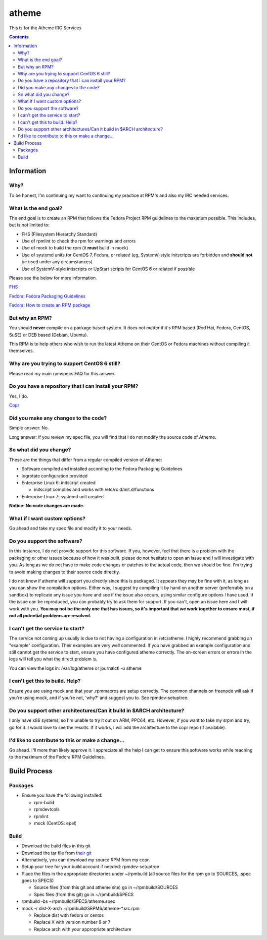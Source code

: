 atheme
^^^^^^^^

This is for the Atheme IRC Services

.. contents::

Information
-----------

Why?
++++

To be honest, I'm continuing my want to continuing my practice at RPM's and also my IRC needed services.

What is the end goal?
+++++++++++++++++++++

The end goal is to create an RPM that follows the Fedora Project RPM guidelines to the maximum possible. This includes, but is not limited to:

* FHS (Filesystem Hierarchy Standard)
* Use of rpmlint to check the rpm for warnings and errors
* Use of mock to build the rpm (it **must** build in mock)
* Use of systemd units for CentOS 7, Fedora, or related (eg, SystemV-style initscripts are forbidden and **should not** be used under any circumstances)
* Use of SystemV-style initscripts or UpStart scripts for CentOS 6 or related if possible

Please see the below for more information. 

`FHS <http://www.pathname.com/fhs/>`_

`Fedora: Fedora Packaging Guidelines <https://fedoraproject.org/wiki/Packaging:Guidelines>`_

`Fedora: How to create an RPM package <https://fedoraproject.org/wiki/How_to_create_an_RPM_package>`_

But why an RPM?
+++++++++++++++

You should **never** compile on a package based system. It does not matter if it's RPM based (Red Hat, Fedora, CentOS, SuSE) or DEB based (Debian, Ubuntu). 

This RPM is to help others who wish to run the latest Atheme on their CentOS or Fedora machines without compiling it themselves.

Why are you trying to support CentOS 6 still?
+++++++++++++++++++++++++++++++++++++++++++++

Please read my main rpmspecs FAQ for this answer.

Do you have a repository that I can install your RPM?
+++++++++++++++++++++++++++++++++++++++++++++++++++++

Yes, I do.

`Copr <https://copr.fedorainfracloud.org/coprs/nalika/>`_ 

Did you make any changes to the code?
+++++++++++++++++++++++++++++++++++++

Simple answer: No.

Long answer: If you review my spec file, you will find that I do not modify the source code of Atheme. 

So what did you change?
+++++++++++++++++++++++

These are the things that differ from a regular compiled version of Atheme:

* Software compiled and installed according to the Fedora Packaging Guidelines
* logrotate configuration provided
* Enterprise Linux 6: initscript created

  * initscript complies and works with /etc/rc.d/init.d/functions

* Enterprise Linux 7: systemd unit created

**Notice: No code changes are made.**

What if I want custom options?
++++++++++++++++++++++++++++++

Go ahead and take my spec file and modify it to your needs.

Do you support the software?
++++++++++++++++++++++++++++

In this instance, I do not provide support for this software. If you, however, feel that there is a problem with the packaging or other issues because of how it was built, please do not hesitate to open an issue and I will investigate with you. As long as we do not have to make code changes or patches to the actual code, then we should be fine. I'm trying to avoid making changes to their source code directly.

I do not know if atheme will support you directly since this is packaged. It appears they may be fine with it, as long as you can show the compilation options. Either way, I suggest try compiling it by hand on another server (preferrably on a sandbox) to replicate any issue you have and see if the issue also occurs, using similar configure options I have used. If the issue can be reproduced, you can probably try to ask them for support. If you can't, open an issue here and I will work with you. **You may not be the only one that has issues, so it's important that we work together to ensure most, if not all potential problems are resolved.**

I can't get the service to start?
+++++++++++++++++++++++++++++++++

The service not coming up usually is due to not having a configuration in /etc/atheme. I highly recommend grabbing an "example" configuration. Their examples are very well commented. If you have grabbed an example configuration and still cannot get the service to start, ensure you have configured atheme correctly. The on-screen errors or errors in the logs will tell you what the direct problem is.

You can view the logs in: /var/log/atheme or journalctl -u atheme

I can't get this to build. Help?
++++++++++++++++++++++++++++++++

Ensure you are using mock and that your .rpmmacros are setup correctly. The common channels on freenode will ask if you're using mock, and if you're not, 'why?' and suggest you to. See rpmdev-setuptree.

Do you support other architectures/Can it build in $ARCH architecture?
++++++++++++++++++++++++++++++++++++++++++++++++++++++++++++++++++++++

I only have x86 systems, so I'm unable to try it out on ARM, PPC64, etc. However, if you want to take my srpm and try, go for it. I would love to see the results. If it works, I will add the architecture to the copr repo (if available).

I'd like to contribute to this or make a change...
++++++++++++++++++++++++++++++++++++++++++++++++++

Go ahead. I'll more than likely approve it. I appreciate all the help I can get to ensure this software works while reaching to the maximum of the Fedora RPM Guidelines.

Build Process
-------------

Packages
++++++++

* Ensure you have the following installed: 

  * rpm-build
  * rpmdevtools
  * rpmlint
  * mock (CentOS: epel)

Build
+++++

* Download the build files in this git
* Download the tar file from `their git <https://github.com/atheme/atheme/releases>`_
* Alternatively, you can download my source RPM from my copr.
* Setup your tree for your build account if needed: rpmdev-setuptree
* Place the files in the appropriate directories under ~/rpmbuild (all source files for the rpm go to SOURCES, .spec goes to SPECS)

  * Source files (from this git and atheme site) go in ~/rpmbuild/SOURCES
  * Spec files (from this git) go in ~/rpmbuild/SPECS

* rpmbuild -bs ~/rpmbuild/SPECS/atheme.spec
* mock -r dist-X-arch ~/rpmbuild/SRPMS/atheme-*.src.rpm 

  * Replace dist with fedora or centos
  * Replace X with version number 6 or 7
  * Replace arch with your appropriate architecture

